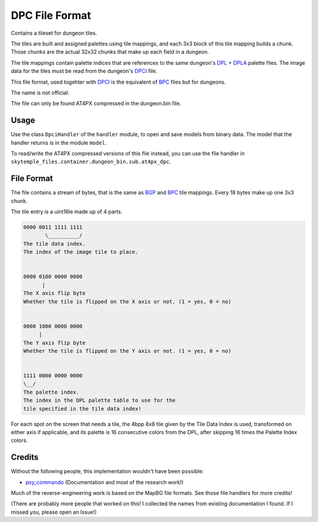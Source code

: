 DPC File Format
===============
Contains a tileset for dungeon tiles.

The tiles are built and assigned palettes using tile mappings, and each 3x3 block of this tile mapping builds a
chunk. Those chunks are the actual 32x32 chunks that make up each field in a dungeon.

The tile mappings contain palette indices that are references to the same dungeon's `DPL`_ + `DPLA`_ palette files.
The image data for the tiles must be read from the dungeon's `DPCI`_ file.

This file format, used togehter with `DPCI`_ is the equivalent of `BPC`_ files but for dungeons.

The name is not official.

The file can only be found AT4PX compressed in the dungeon.bin file.

Usage
-----
Use the class ``DpciHandler`` of the ``handler`` module, to open and save
models from binary data. The model that the handler returns is in the
module ``model``.

To read/write the AT4PX compressed versions of this file instead, you can
use the file handler in ``skytemple_files.container.dungeon_bin.sub.at4px_dpc``.

File Format
-----------
The file contains a stream of bytes, that is the same as `BGP`_ and `BPC`_ tile mappings. Every 18 bytes
make up one 3x3 chunk.

The tile entry is a uint16le made up of 4 parts.

.. code::

    0000 0011 1111 1111
           \__________/
    The tile data index.
    The index of the image tile to place.


    0000 0100 0000 0000
          |
    The X axis flip byte
    Whether the tile is flipped on the X axis or not. (1 = yes, 0 = no)


    0000 1000 0000 0000
         |
    The Y axis flip byte
    Whether the tile is flipped on the Y axis or not. (1 = yes, 0 = no)


    1111 0000 0000 0000
    \__/
    The palette index.
    The index in the DPL palette table to use for the
    tile specified in the tile data index!


For each spot on the screen that needs a tile, the 4bpp 8x8 tile given by the Tile Data Index is used, transformed on
either axis if applicable, and its palette is 16 consecutive colors from the DPL, after skipping 16 times the
Palette Index colors.


Credits
-------
Without the following people, this implementation wouldn't have been possible:

- psy_commando_ (Documentation and most of the research work!)

Much of the reverse-engineering work is based on the MapBG file formats. See those file handlers
for more credits!

(There are probably more people that worked on this! I collected the names from existing documentation I found.
If I missed you, please open an Issue!)

.. Links:

.. _psy_commando:                   https://github.com/PsyCommando/

.. _DPCI:                           https://github.com/SkyTemple/skytemple-files/blob/master/skytemple_files/graphics/dpci
.. _DPL:                            https://github.com/SkyTemple/skytemple-files/blob/master/skytemple_files/graphics/dpl
.. _DPLA:                           https://github.com/SkyTemple/skytemple-files/blob/master/skytemple_files/graphics/dpla
.. _BPC:                            https://github.com/SkyTemple/skytemple-files/blob/master/skytemple_files/graphics/bpc
.. _BGP:                            https://github.com/SkyTemple/skytemple-files/blob/master/skytemple_files/graphics/bgp
